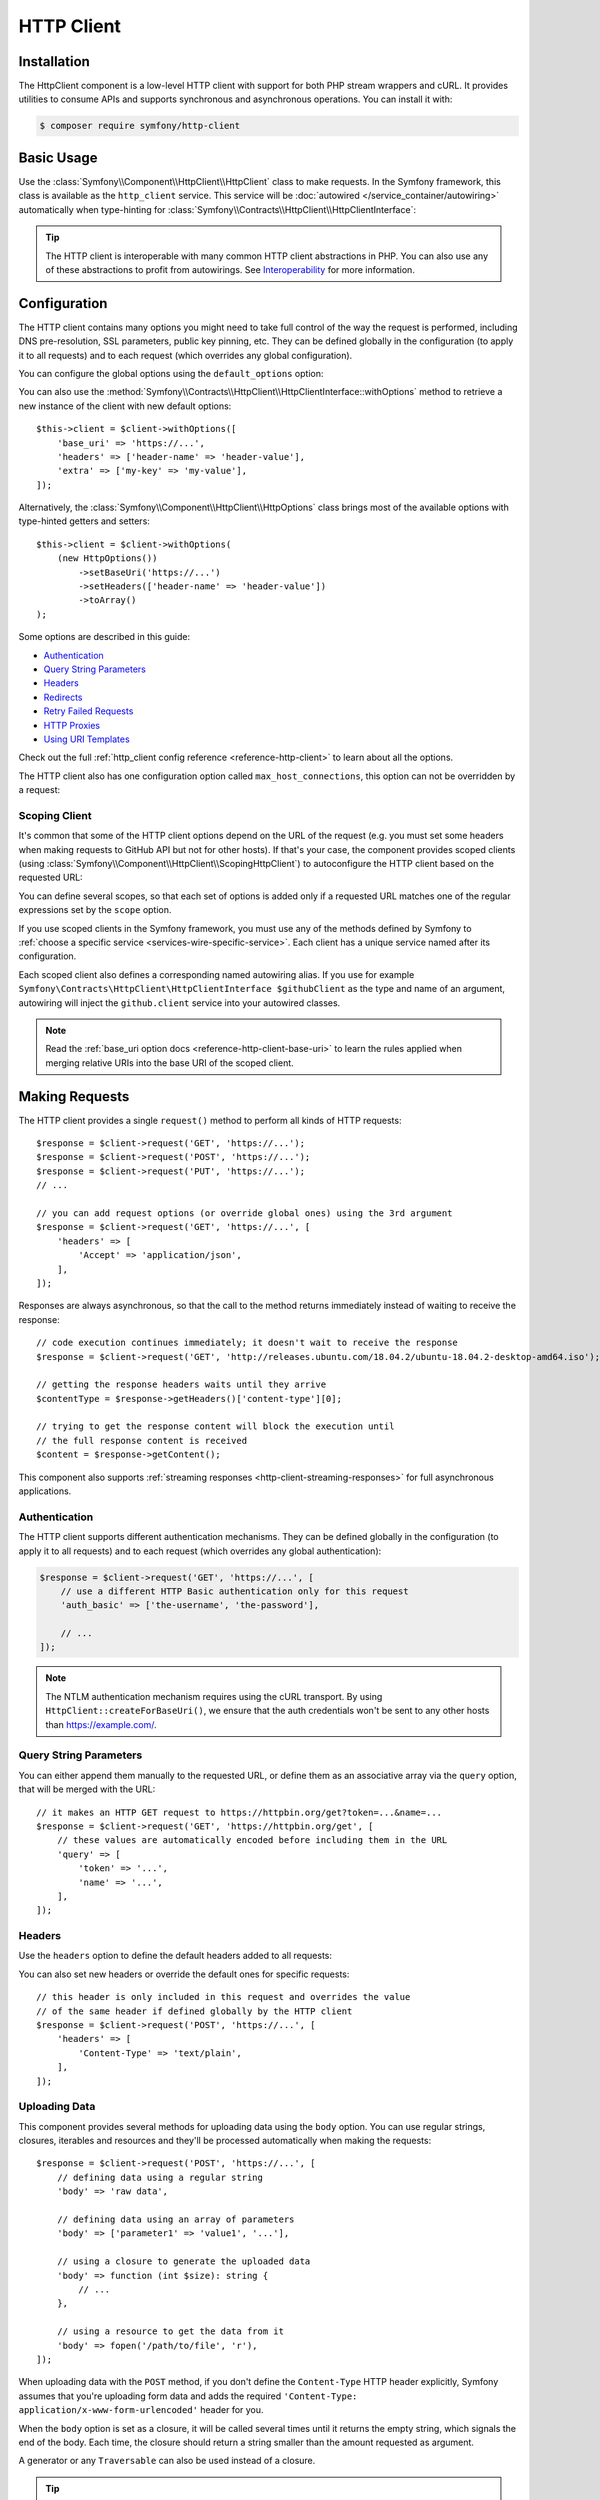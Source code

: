 HTTP Client
===========

Installation
------------

The HttpClient component is a low-level HTTP client with support for both
PHP stream wrappers and cURL. It provides utilities to consume APIs and
supports synchronous and asynchronous operations. You can install it with:

.. code-block:: terminal

    $ composer require symfony/http-client

Basic Usage
-----------

Use the :class:`Symfony\\Component\\HttpClient\\HttpClient` class to make
requests. In the Symfony framework, this class is available as the
``http_client`` service. This service will be :doc:`autowired </service_container/autowiring>`
automatically when type-hinting for :class:`Symfony\\Contracts\\HttpClient\\HttpClientInterface`:

.. configuration-block::

    .. code-block:: php-symfony

        use Symfony\Contracts\HttpClient\HttpClientInterface;

        class SymfonyDocs
        {
            public function __construct(
                private HttpClientInterface $client,
            ) {
            }

            public function fetchGitHubInformation(): array
            {
                $response = $this->client->request(
                    'GET',
                    'https://api.github.com/repos/symfony/symfony-docs'
                );

                $statusCode = $response->getStatusCode();
                // $statusCode = 200
                $contentType = $response->getHeaders()['content-type'][0];
                // $contentType = 'application/json'
                $content = $response->getContent();
                // $content = '{"id":521583, "name":"symfony-docs", ...}'
                $content = $response->toArray();
                // $content = ['id' => 521583, 'name' => 'symfony-docs', ...]

                return $content;
            }
        }

    .. code-block:: php-standalone

        use Symfony\Component\HttpClient\HttpClient;

        $client = HttpClient::create();
        $response = $client->request(
            'GET',
            'https://api.github.com/repos/symfony/symfony-docs'
        );

        $statusCode = $response->getStatusCode();
        // $statusCode = 200
        $contentType = $response->getHeaders()['content-type'][0];
        // $contentType = 'application/json'
        $content = $response->getContent();
        // $content = '{"id":521583, "name":"symfony-docs", ...}'
        $content = $response->toArray();
        // $content = ['id' => 521583, 'name' => 'symfony-docs', ...]

.. tip::

    The HTTP client is interoperable with many common HTTP client abstractions in
    PHP. You can also use any of these abstractions to profit from autowirings.
    See `Interoperability`_ for more information.

Configuration
-------------

The HTTP client contains many options you might need to take full control of
the way the request is performed, including DNS pre-resolution, SSL parameters,
public key pinning, etc. They can be defined globally in the configuration (to
apply it to all requests) and to each request (which overrides any global
configuration).

You can configure the global options using the ``default_options`` option:

.. configuration-block::

    .. code-block:: yaml

        # config/packages/framework.yaml
        framework:
            http_client:
                default_options:
                    max_redirects: 7

    .. code-block:: xml

        <!-- config/packages/framework.xml -->
        <?xml version="1.0" encoding="UTF-8" ?>
        <container xmlns="http://symfony.com/schema/dic/services"
            xmlns:xsi="http://www.w3.org/2001/XMLSchema-instance"
            xmlns:framework="http://symfony.com/schema/dic/symfony"
            xsi:schemaLocation="http://symfony.com/schema/dic/services
                https://symfony.com/schema/dic/services/services-1.0.xsd
                http://symfony.com/schema/dic/symfony https://symfony.com/schema/dic/symfony/symfony-1.0.xsd">

            <framework:config>
                <framework:http-client>
                    <framework:default-options max-redirects="7"/>
                </framework:http-client>
            </framework:config>
        </container>

    .. code-block:: php

        // config/packages/framework.php
        use Symfony\Config\FrameworkConfig;

        return static function (FrameworkConfig $framework): void {
            $framework->httpClient()
                ->defaultOptions()
                    ->maxRedirects(7)
            ;
        };

    .. code-block:: php-standalone

        $client = HttpClient::create([
             'max_redirects' => 7,
        ]);

You can also use the :method:`Symfony\\Contracts\\HttpClient\\HttpClientInterface::withOptions`
method to retrieve a new instance of the client with new default options::

    $this->client = $client->withOptions([
        'base_uri' => 'https://...',
        'headers' => ['header-name' => 'header-value'],
        'extra' => ['my-key' => 'my-value'],
    ]);

Alternatively, the :class:`Symfony\\Component\\HttpClient\\HttpOptions` class
brings most of the available options with type-hinted getters and setters::

    $this->client = $client->withOptions(
        (new HttpOptions())
            ->setBaseUri('https://...')
            ->setHeaders(['header-name' => 'header-value'])
            ->toArray()
    );

Some options are described in this guide:

* `Authentication`_
* `Query String Parameters`_
* `Headers`_
* `Redirects`_
* `Retry Failed Requests`_
* `HTTP Proxies`_
* `Using URI Templates`_

Check out the full :ref:`http_client config reference <reference-http-client>`
to learn about all the options.

The HTTP client also has one configuration option called
``max_host_connections``, this option can not be overridden by a request:

.. configuration-block::

    .. code-block:: yaml

        # config/packages/framework.yaml
        framework:
            http_client:
                max_host_connections: 10
                # ...

    .. code-block:: xml

        <!-- config/packages/framework.xml -->
        <?xml version="1.0" encoding="UTF-8" ?>
        <container xmlns="http://symfony.com/schema/dic/services"
            xmlns:xsi="http://www.w3.org/2001/XMLSchema-instance"
            xmlns:framework="http://symfony.com/schema/dic/symfony"
            xsi:schemaLocation="http://symfony.com/schema/dic/services
                https://symfony.com/schema/dic/services/services-1.0.xsd
                http://symfony.com/schema/dic/symfony https://symfony.com/schema/dic/symfony/symfony-1.0.xsd">

            <framework:config>
                <framework:http-client max-host-connections="10">
                    <!-- ... -->
                </framework:http-client>
            </framework:config>
        </container>

    .. code-block:: php

        // config/packages/framework.php
        use Symfony\Config\FrameworkConfig;

        return static function (FrameworkConfig $framework): void {
            $framework->httpClient()
                ->maxHostConnections(10)
                // ...
            ;
        };

    .. code-block:: php-standalone

        $client = HttpClient::create([], 10);

Scoping Client
~~~~~~~~~~~~~~

It's common that some of the HTTP client options depend on the URL of the
request (e.g. you must set some headers when making requests to GitHub API but
not for other hosts). If that's your case, the component provides scoped
clients (using :class:`Symfony\\Component\\HttpClient\\ScopingHttpClient`) to
autoconfigure the HTTP client based on the requested URL:

.. configuration-block::

    .. code-block:: yaml

        # config/packages/framework.yaml
        framework:
            http_client:
                scoped_clients:
                    # only requests matching scope will use these options
                    github.client:
                        scope: 'https://api\.github\.com'
                        headers:
                            Accept: 'application/vnd.github.v3+json'
                            Authorization: 'token %env(GITHUB_API_TOKEN)%'
                        # ...

                    # using base_uri, relative URLs (e.g. request("GET", "/repos/symfony/symfony-docs"))
                    # will default to these options
                    github.client:
                        base_uri: 'https://api.github.com'
                        headers:
                            Accept: 'application/vnd.github.v3+json'
                            Authorization: 'token %env(GITHUB_API_TOKEN)%'
                        # ...

    .. code-block:: xml

        <!-- config/packages/framework.xml -->
        <?xml version="1.0" encoding="UTF-8" ?>
        <container xmlns="http://symfony.com/schema/dic/services"
            xmlns:xsi="http://www.w3.org/2001/XMLSchema-instance"
            xmlns:framework="http://symfony.com/schema/dic/symfony"
            xsi:schemaLocation="http://symfony.com/schema/dic/services
                https://symfony.com/schema/dic/services/services-1.0.xsd
                http://symfony.com/schema/dic/symfony https://symfony.com/schema/dic/symfony/symfony-1.0.xsd">

            <framework:config>
                <framework:http-client>
                    <!-- only requests matching scope will use these options -->
                    <framework:scoped-client name="github.client"
                        scope="https://api\.github\.com"
                    >
                        <framework:header name="Accept">application/vnd.github.v3+json</framework:header>
                        <framework:header name="Authorization">token %env(GITHUB_API_TOKEN)%</framework:header>
                    </framework:scoped-client>

                    <!-- using base-uri, relative URLs (e.g. request("GET", "/repos/symfony/symfony-docs"))
                         will default to these options -->
                    <framework:scoped-client name="github.client"
                        base-uri="https://api.github.com"
                    >
                        <framework:header name="Accept">application/vnd.github.v3+json</framework:header>
                        <framework:header name="Authorization">token %env(GITHUB_API_TOKEN)%</framework:header>
                    </framework:scoped-client>
                </framework:http-client>
            </framework:config>
        </container>

    .. code-block:: php

        // config/packages/framework.php
        use Symfony\Config\FrameworkConfig;

        return static function (FrameworkConfig $framework): void {
            // only requests matching scope will use these options
            $framework->httpClient()->scopedClient('github.client')
                ->scope('https://api\.github\.com')
                ->header('Accept', 'application/vnd.github.v3+json')
                ->header('Authorization', 'token %env(GITHUB_API_TOKEN)%')
                // ...
            ;

            // using base_url, relative URLs (e.g. request("GET", "/repos/symfony/symfony-docs"))
            // will default to these options
            $framework->httpClient()->scopedClient('github.client')
                ->baseUri('https://api.github.com')
                ->header('Accept', 'application/vnd.github.v3+json')
                ->header('Authorization', 'token %env(GITHUB_API_TOKEN)%')
                // ...
            ;
        };

    .. code-block:: php-standalone

        use Symfony\Component\HttpClient\HttpClient;
        use Symfony\Component\HttpClient\ScopingHttpClient;

        $client = HttpClient::create();
        $client = new ScopingHttpClient($client, [
            // the options defined as values apply only to the URLs matching
            // the regular expressions defined as keys
            'https://api\.github\.com/' => [
                'headers' => [
                    'Accept' => 'application/vnd.github.v3+json',
                    'Authorization' => 'token '.$githubToken,
                ],
            ],
            // ...
        ]);

        // relative URLs will use the 2nd argument as base URI and use the options of the 3rd argument
        $client = ScopingHttpClient::forBaseUri($client, 'https://api.github.com/', [
            'headers' => [
                'Accept' => 'application/vnd.github.v3+json',
                'Authorization' => 'token '.$githubToken,
            ],
        ]);

You can define several scopes, so that each set of options is added only if a
requested URL matches one of the regular expressions set by the ``scope`` option.

If you use scoped clients in the Symfony framework, you must use any of the
methods defined by Symfony to :ref:`choose a specific service <services-wire-specific-service>`.
Each client has a unique service named after its configuration.

Each scoped client also defines a corresponding named autowiring alias.
If you use for example
``Symfony\Contracts\HttpClient\HttpClientInterface $githubClient``
as the type and name of an argument, autowiring will inject the ``github.client``
service into your autowired classes.

.. note::

    Read the :ref:`base_uri option docs <reference-http-client-base-uri>` to
    learn the rules applied when merging relative URIs into the base URI of the
    scoped client.

Making Requests
---------------

The HTTP client provides a single ``request()`` method to perform all kinds of
HTTP requests::

    $response = $client->request('GET', 'https://...');
    $response = $client->request('POST', 'https://...');
    $response = $client->request('PUT', 'https://...');
    // ...

    // you can add request options (or override global ones) using the 3rd argument
    $response = $client->request('GET', 'https://...', [
        'headers' => [
            'Accept' => 'application/json',
        ],
    ]);

Responses are always asynchronous, so that the call to the method returns
immediately instead of waiting to receive the response::

    // code execution continues immediately; it doesn't wait to receive the response
    $response = $client->request('GET', 'http://releases.ubuntu.com/18.04.2/ubuntu-18.04.2-desktop-amd64.iso');

    // getting the response headers waits until they arrive
    $contentType = $response->getHeaders()['content-type'][0];

    // trying to get the response content will block the execution until
    // the full response content is received
    $content = $response->getContent();

This component also supports :ref:`streaming responses <http-client-streaming-responses>`
for full asynchronous applications.

Authentication
~~~~~~~~~~~~~~

The HTTP client supports different authentication mechanisms. They can be
defined globally in the configuration (to apply it to all requests) and to
each request (which overrides any global authentication):

.. configuration-block::

    .. code-block:: yaml

        # config/packages/framework.yaml
        framework:
            http_client:
                scoped_clients:
                    example_api:
                        base_uri: 'https://example.com/'

                        # HTTP Basic authentication
                        auth_basic: 'the-username:the-password'

                        # HTTP Bearer authentication (also called token authentication)
                        auth_bearer: the-bearer-token

                        # Microsoft NTLM authentication
                        auth_ntlm: 'the-username:the-password'

    .. code-block:: xml

        <!-- config/packages/framework.xml -->
        <?xml version="1.0" encoding="UTF-8" ?>
        <container xmlns="http://symfony.com/schema/dic/services"
            xmlns:xsi="http://www.w3.org/2001/XMLSchema-instance"
            xmlns:framework="http://symfony.com/schema/dic/symfony"
            xsi:schemaLocation="http://symfony.com/schema/dic/services
                https://symfony.com/schema/dic/services/services-1.0.xsd
                http://symfony.com/schema/dic/symfony https://symfony.com/schema/dic/symfony/symfony-1.0.xsd">

            <framework:config>
                <framework:http-client>
                    <!-- Available authentication options:
                         auth-basic: HTTP Basic authentication
                         auth-bearer: HTTP Bearer authentication (also called token authentication)
                         auth-ntlm: Microsoft NTLM authentication -->
                    <framework:scoped-client name="example_api"
                        base-uri="https://example.com/"
                        auth-basic="the-username:the-password"
                        auth-bearer="the-bearer-token"
                        auth-ntlm="the-username:the-password"
                    />
                </framework:http-client>
            </framework:config>
        </container>

    .. code-block:: php

        // config/packages/framework.php
        use Symfony\Config\FrameworkConfig;

        return static function (FrameworkConfig $framework): void {
            $framework->httpClient()->scopedClient('example_api')
                ->baseUri('https://example.com/')
                // HTTP Basic authentication
                ->authBasic('the-username:the-password')

                // HTTP Bearer authentication (also called token authentication)
                ->authBearer('the-bearer-token')

                // Microsoft NTLM authentication
                ->authNtlm('the-username:the-password')
            ;
        };

    .. code-block:: php-standalone

        $client = HttpClient::createForBaseUri('https://example.com/', [
            // HTTP Basic authentication (there are multiple ways of configuring it)
            'auth_basic' => ['the-username'],
            'auth_basic' => ['the-username', 'the-password'],
            'auth_basic' => 'the-username:the-password',

            // HTTP Bearer authentication (also called token authentication)
            'auth_bearer' => 'the-bearer-token',

            // Microsoft NTLM authentication (there are multiple ways of configuring it)
            'auth_ntlm' => ['the-username'],
            'auth_ntlm' => ['the-username', 'the-password'],
            'auth_ntlm' => 'the-username:the-password',
        ]);

.. code-block:: php

    $response = $client->request('GET', 'https://...', [
        // use a different HTTP Basic authentication only for this request
        'auth_basic' => ['the-username', 'the-password'],

        // ...
    ]);

.. note::

    The NTLM authentication mechanism requires using the cURL transport.
    By using ``HttpClient::createForBaseUri()``, we ensure that the auth credentials
    won't be sent to any other hosts than https://example.com/.

Query String Parameters
~~~~~~~~~~~~~~~~~~~~~~~

You can either append them manually to the requested URL, or define them as an
associative array via the ``query`` option, that will be merged with the URL::

    // it makes an HTTP GET request to https://httpbin.org/get?token=...&name=...
    $response = $client->request('GET', 'https://httpbin.org/get', [
        // these values are automatically encoded before including them in the URL
        'query' => [
            'token' => '...',
            'name' => '...',
        ],
    ]);

Headers
~~~~~~~

Use the ``headers`` option to define the default headers added to all requests:

.. configuration-block::

    .. code-block:: yaml

        # config/packages/framework.yaml
        framework:
            http_client:
                default_options:
                    headers:
                        'User-Agent': 'My Fancy App'

    .. code-block:: xml

        <!-- config/packages/framework.xml -->
        <?xml version="1.0" encoding="UTF-8" ?>
        <container xmlns="http://symfony.com/schema/dic/services"
            xmlns:xsi="http://www.w3.org/2001/XMLSchema-instance"
            xmlns:framework="http://symfony.com/schema/dic/symfony"
            xsi:schemaLocation="http://symfony.com/schema/dic/services
                https://symfony.com/schema/dic/services/services-1.0.xsd
                http://symfony.com/schema/dic/symfony https://symfony.com/schema/dic/symfony/symfony-1.0.xsd">

            <framework:config>
                <framework:http-client>
                    <framework:default-options>
                        <framework:header name="User-Agent">My Fancy App</framework:header>
                    </framework:default-options>
                </framework:http-client>
            </framework:config>
        </container>

    .. code-block:: php

        // config/packages/framework.php
        use Symfony\Config\FrameworkConfig;

        return static function (FrameworkConfig $framework): void {
            $framework->httpClient()
                ->defaultOptions()
                    ->header('User-Agent', 'My Fancy App')
            ;
        };

    .. code-block:: php-standalone

        // this header is added to all requests made by this client
        $client = HttpClient::create([
            'headers' => [
                'User-Agent' => 'My Fancy App',
            ],
        ]);

You can also set new headers or override the default ones for specific requests::

    // this header is only included in this request and overrides the value
    // of the same header if defined globally by the HTTP client
    $response = $client->request('POST', 'https://...', [
        'headers' => [
            'Content-Type' => 'text/plain',
        ],
    ]);

Uploading Data
~~~~~~~~~~~~~~

This component provides several methods for uploading data using the ``body``
option. You can use regular strings, closures, iterables and resources and they'll be
processed automatically when making the requests::

    $response = $client->request('POST', 'https://...', [
        // defining data using a regular string
        'body' => 'raw data',

        // defining data using an array of parameters
        'body' => ['parameter1' => 'value1', '...'],

        // using a closure to generate the uploaded data
        'body' => function (int $size): string {
            // ...
        },

        // using a resource to get the data from it
        'body' => fopen('/path/to/file', 'r'),
    ]);

When uploading data with the ``POST`` method, if you don't define the
``Content-Type`` HTTP header explicitly, Symfony assumes that you're uploading
form data and adds the required
``'Content-Type: application/x-www-form-urlencoded'`` header for you.

When the ``body`` option is set as a closure, it will be called several times until
it returns the empty string, which signals the end of the body. Each time, the
closure should return a string smaller than the amount requested as argument.

A generator or any ``Traversable`` can also be used instead of a closure.

.. tip::

    When uploading JSON payloads, use the ``json`` option instead of ``body``. The
    given content will be JSON-encoded automatically and the request will add the
    ``Content-Type: application/json`` automatically too::

        $response = $client->request('POST', 'https://...', [
            'json' => ['param1' => 'value1', '...'],
        ]);

        $decodedPayload = $response->toArray();

To submit a form with file uploads, pass the file handle to the ``body`` option::

    $fileHandle = fopen('/path/to/the/file', 'r');
    $client->request('POST', 'https://...', ['body' => ['the_file' => $fileHandle]]);

By default, this code will populate the filename and content-type with the data
of the opened file, but you can configure both with the PHP streaming configuration::

    stream_context_set_option($fileHandle, 'http', 'filename', 'the-name.txt');
    stream_context_set_option($fileHandle, 'http', 'content_type', 'my/content-type');

.. tip::

    When using multidimensional arrays the :class:`Symfony\\Component\\Mime\\Part\\Multipart\\FormDataPart`
    class automatically appends ``[key]`` to the name of the field::

        $formData = new FormDataPart([
            'array_field' => [
                'some value',
                'other value',
            ],
        ]);

        $formData->getParts(); // Returns two instances of TextPart
                               // with the names "array_field[0]" and "array_field[1]"

    This behavior can be bypassed by using the following array structure::

        $formData = new FormDataPart([
            ['array_field' => 'some value'],
            ['array_field' => 'other value'],
        ]);

        $formData->getParts(); // Returns two instances of TextPart both
                               // with the name "array_field"

By default, HttpClient streams the body contents when uploading them. This might
not work with all servers, resulting in HTTP status code 411 ("Length Required")
because there is no ``Content-Length`` header. The solution is to turn the body
into a string with the following method (which will increase memory consumption
when the streams are large)::

    $client->request('POST', 'https://...', [
        // ...
        'body' => $formData->bodyToString(),
    ]);

If you need to add a custom HTTP header to the upload, you can do::

    $headers = $formData->getPreparedHeaders()->toArray();
    $headers[] = 'X-Foo: bar';

Cookies
~~~~~~~

The HTTP client provided by this component is stateless but handling cookies
requires a stateful storage (because responses can update cookies and they must
be used for subsequent requests). That's why this component doesn't handle
cookies automatically.

You can either :ref:`send cookies with the BrowserKit component <component-browserkit-sending-cookies>`,
which integrates seamlessly with the HttpClient component, or manually setting
the ``Cookie`` HTTP header as follows::

    use Symfony\Component\HttpClient\HttpClient;
    use Symfony\Component\HttpFoundation\Cookie;

    $client = HttpClient::create([
        'headers' => [
            'Cookie' => new Cookie('flavor', 'chocolate', strtotime('+1 day')),

            // you can also pass the cookie contents as a string
            'Cookie' => 'flavor=chocolate; expires=Sat, 11 Feb 2023 12:18:13 GMT; Max-Age=86400; path=/'
        ],
    ]);

Redirects
~~~~~~~~~

By default, the HTTP client follows redirects, up to a maximum of 20, when
making a request. Use the ``max_redirects`` setting to configure this behavior
(if the number of redirects is higher than the configured value, you'll get a
:class:`Symfony\\Component\\HttpClient\\Exception\\RedirectionException`)::

    $response = $client->request('GET', 'https://...', [
        // 0 means to not follow any redirect
        'max_redirects' => 0,
    ]);

Retry Failed Requests
~~~~~~~~~~~~~~~~~~~~~

Sometimes, requests fail because of network issues or temporary server errors.
Symfony's HttpClient allows to retry failed requests automatically using the
:ref:`retry_failed option <reference-http-client-retry-failed>`.

By default, failed requests are retried up to 3 times, with an exponential delay
between retries (first retry = 1 second; third retry: 4 seconds) and only for
the following HTTP status codes: ``423``, ``425``, ``429``, ``502`` and ``503``
when using any HTTP method and ``500``, ``504``, ``507`` and ``510`` when using
an HTTP `idempotent method`_. Use the ``max_retries`` setting to configure the
amount of times a request is retried.

Check out the full list of configurable :ref:`retry_failed options <reference-http-client-retry-failed>`
to learn how to tweak each of them to fit your application needs.

When using the HttpClient outside of a Symfony application, use the
:class:`Symfony\\Component\\HttpClient\\RetryableHttpClient` class to wrap your
original HTTP client::

    use Symfony\Component\HttpClient\RetryableHttpClient;

    $client = new RetryableHttpClient(HttpClient::create());

The :class:`Symfony\\Component\\HttpClient\\RetryableHttpClient` uses a
:class:`Symfony\\Component\\HttpClient\\Retry\\RetryStrategyInterface` to
decide if the request should be retried, and to define the waiting time between
each retry.

Retry Over Several Base URIs
............................

The ``RetryableHttpClient`` can be configured to use multiple base URIs. This
feature provides increased flexibility and reliability for making HTTP
requests. Pass an array of base URIs as option ``base_uri`` when making a
request::

    $response = $client->request('GET', 'some-page', [
        'base_uri' => [
            // first request will use this base URI
            'https://example.com/a/',
            // if first request fails, the following base URI will be used
            'https://example.com/b/',
        ],
    ]);

When the number of retries is higher than the number of base URIs, the
last base URI will be used for the remaining retries.

If you want to shuffle the order of base URIs for each retry attempt, nest the
base URIs you want to shuffle in an additional array::

    $response = $client->request('GET', 'some-page', [
        'base_uri' => [
            [
                // a single random URI from this array will be used for the first request
                'https://example.com/a/',
                'https://example.com/b/',
            ],
            // non-nested base URIs are used in order
            'https://example.com/c/',
        ],
    ]);

This feature allows for a more randomized approach to handling retries,
reducing the likelihood of repeatedly hitting the same failed base URI.

By using a nested array for the base URI, you can use this feature
to distribute the load among many nodes in a cluster of servers.

You can also configure the array of base URIs using the ``withOptions()``
method::

    $client = $client->withOptions(['base_uri' => [
        'https://example.com/a/',
        'https://example.com/b/',
    ]]);

HTTP Proxies
~~~~~~~~~~~~

By default, this component honors the standard environment variables that your
Operating System defines to direct the HTTP traffic through your local proxy.
This means there is usually nothing to configure to have the client work with
proxies, provided these env vars are properly configured.

You can still set or override these settings using the ``proxy`` and ``no_proxy``
options:

* ``proxy`` should be set to the ``http://...`` URL of the proxy to get through

* ``no_proxy`` disables the proxy for a comma-separated list of hosts that do not
  require it to get reached.

Progress Callback
~~~~~~~~~~~~~~~~~

By providing a callable to the ``on_progress`` option, one can track
uploads/downloads as they complete. This callback is guaranteed to be called on
DNS resolution, on arrival of headers and on completion; additionally it is
called when new data is uploaded or downloaded and at least once per second::

    $response = $client->request('GET', 'https://...', [
        'on_progress' => function (int $dlNow, int $dlSize, array $info): void {
            // $dlNow is the number of bytes downloaded so far
            // $dlSize is the total size to be downloaded or -1 if it is unknown
            // $info is what $response->getInfo() would return at this very time
        },
    ]);

Any exceptions thrown from the callback will be wrapped in an instance of
:class:`Symfony\\Contracts\\HttpClient\\Exception\\TransportExceptionInterface`
and will abort the request.

HTTPS Certificates
~~~~~~~~~~~~~~~~~~

HttpClient uses the system's certificate store to validate SSL certificates
(while browsers use their own stores). When using self-signed certificates
during development, it's recommended to create your own certificate authority
(CA) and add it to your system's store.

Alternatively, you can also disable ``verify_host`` and ``verify_peer`` (see
:ref:`http_client config reference <reference-http-client>`), but this is not
recommended in production.

SSRF (Server-side request forgery) Handling
~~~~~~~~~~~~~~~~~~~~~~~~~~~~~~~~~~~~~~~~~~~

`SSRF`_ allows an attacker to induce the backend application to make HTTP
requests to an arbitrary domain. These attacks can also target the internal
hosts and IPs of the attacked server.

If you use an :class:`Symfony\\Component\\HttpClient\\HttpClient` together
with user-provided URIs, it is probably a good idea to decorate it with a
:class:`Symfony\\Component\\HttpClient\\NoPrivateNetworkHttpClient`. This will
ensure local networks are made inaccessible to the HTTP client::

    use Symfony\Component\HttpClient\HttpClient;
    use Symfony\Component\HttpClient\NoPrivateNetworkHttpClient;

    $client = new NoPrivateNetworkHttpClient(HttpClient::create());
    // nothing changes when requesting public networks
    $client->request('GET', 'https://example.com/');

    // however, all requests to private networks are now blocked by default
    $client->request('GET', 'http://localhost/');

    // the second optional argument defines the networks to block
    // in this example, requests from 104.26.14.0 to 104.26.15.255 will result in an exception
    // but all the other requests, including other internal networks, will be allowed
    $client = new NoPrivateNetworkHttpClient(HttpClient::create(), ['104.26.14.0/23']);

Profiling
~~~~~~~~~

When you are using the :class:`Symfony\\Component\\HttpClient\\TraceableHttpClient`,
responses content will be kept in memory and may exhaust it.

You can disable this behavior by setting the ``extra.trace_content`` option to ``false``
in your requests::

    $response = $client->request('GET', 'https://...', [
        'extra' => ['trace_content' => false],
    ]);

This setting won’t affect other clients.

Using URI Templates
~~~~~~~~~~~~~~~~~~~

The :class:`Symfony\\Component\\HttpClient\\UriTemplateHttpClient` provides
a client that eases the use of URI templates, as described in the `RFC 6570`_::

    $client = new UriTemplateHttpClient();

    // this will make a request to the URL http://example.org/users?page=1
    $client->request('GET', 'http://example.org/{resource}{?page}', [
        'vars' => [
            'resource' => 'users',
            'page' => 1,
        ],
    ]);

Before using URI templates in your applications, you must install a third-party
package that expands those URI templates to turn them into URLs:

.. code-block:: terminal

    $ composer require league/uri

    # Symfony also supports the following URI template packages:
    # composer require guzzlehttp/uri-template
    # composer require rize/uri-template

When using this client in the framework context, all existing HTTP clients
are decorated by the :class:`Symfony\\Component\\HttpClient\\UriTemplateHttpClient`.
This means that URI template feature is enabled by default for all HTTP clients
you may use in your application.

You can configure variables that will be replaced globally in all URI templates
of your application:

.. configuration-block::

    .. code-block:: yaml

        # config/packages/framework.yaml
        framework:
            http_client:
                default_options:
                    vars:
                        - secret: 'secret-token'

    .. code-block:: xml

        <!-- config/packages/framework.xml -->
        <?xml version="1.0" encoding="UTF-8" ?>
        <container xmlns="http://symfony.com/schema/dic/services"
            xmlns:xsi="http://www.w3.org/2001/XMLSchema-instance"
            xmlns:framework="http://symfony.com/schema/dic/symfony"
            xsi:schemaLocation="http://symfony.com/schema/dic/services
                https://symfony.com/schema/dic/services/services-1.0.xsd
                http://symfony.com/schema/dic/symfony https://symfony.com/schema/dic/symfony/symfony-1.0.xsd">

            <framework:config>
                <framework:http-client>
                    <framework:default-options>
                        <framework:vars name="secret">secret-token</framework:vars>
                    </framework:default-options>
                </framework:http-client>
            </framework:config>
        </container>

    .. code-block:: php

        // config/packages/framework.php
        use Symfony\Config\FrameworkConfig;

        return static function (FrameworkConfig $framework) {
            $framework->httpClient()
                ->defaultOptions()
                    ->vars(['secret' => 'secret-token'])
            ;
        };

If you want to define your own logic to handle variables of URI templates, you
can do so by redefining the ``http_client.uri_template_expander`` alias. Your
service must be invokable.

Performance
-----------

The component is built for maximum HTTP performance. By design, it is compatible
with HTTP/2 and with doing concurrent asynchronous streamed and multiplexed
requests/responses. Even when doing regular synchronous calls, this design
allows keeping connections to remote hosts open between requests, improving
performance by saving repetitive DNS resolution, SSL negotiation, etc.
To leverage all these design benefits, the cURL extension is needed.

Enabling cURL Support
~~~~~~~~~~~~~~~~~~~~~

This component can make HTTP requests using native PHP streams and the
``amphp/http-client`` and cURL libraries. Although they are interchangeable and
provide the same features, including concurrent requests, HTTP/2 is only supported
when using cURL or ``amphp/http-client``.

.. note::

    To use the :class:`Symfony\\Component\\HttpClient\\AmpHttpClient`, the
    `amphp/http-client`_ package must be installed.

The :method:`Symfony\\Component\\HttpClient\\HttpClient::create` method
selects the cURL transport if the `cURL PHP extension`_ is enabled. It falls
back to ``AmpHttpClient`` if cURL couldn't be found or is too old. Finally, if
``AmpHttpClient`` is not available, it falls back to PHP streams.
If you prefer to select the transport explicitly, use the following classes
to create the client::

    use Symfony\Component\HttpClient\AmpHttpClient;
    use Symfony\Component\HttpClient\CurlHttpClient;
    use Symfony\Component\HttpClient\NativeHttpClient;

    // uses native PHP streams
    $client = new NativeHttpClient();

    // uses the cURL PHP extension
    $client = new CurlHttpClient();

    // uses the client from the `amphp/http-client` package
    $client = new AmpHttpClient();

When using this component in a full-stack Symfony application, this behavior is
not configurable and cURL will be used automatically if the cURL PHP extension
is installed and enabled, and will fall back as explained above.

Configuring CurlHttpClient Options
~~~~~~~~~~~~~~~~~~~~~~~~~~~~~~~~~~

PHP allows to configure lots of `cURL options`_ via the :phpfunction:`curl_setopt`
function. In order to make the component more portable when not using cURL, the
:class:`Symfony\\Component\\HttpClient\\CurlHttpClient` only uses some of those
options (and they are ignored in the rest of clients).

Add an ``extra.curl`` option in your configuration to pass those extra options::

    use Symfony\Component\HttpClient\CurlHttpClient;

    $client = new CurlHttpClient();

    $client->request('POST', 'https://...', [
        // ...
        'extra' => [
            'curl' => [
                CURLOPT_IPRESOLVE => CURL_IPRESOLVE_V6,
            ],
        ],
    ]);

.. note::

    Some cURL options are impossible to override (e.g. because of thread safety)
    and you'll get an exception when trying to override them.

HTTP Compression
~~~~~~~~~~~~~~~~

The HTTP header ``Accept-Encoding: gzip`` is added automatically if:

* using cURL client: cURL was compiled with ZLib support (see ``php --ri curl``)
* using the native HTTP client: `Zlib PHP extension`_ is installed

If the server does respond with a gzipped response, it's decoded transparently.
To disable HTTP compression, send an ``Accept-Encoding: identity`` HTTP header.

Chunked transfer encoding is enabled automatically if both your PHP runtime and
the remote server support it.

.. caution::

    If you set ``Accept-Encoding`` to e.g. ``gzip``, you will need to handle the
    decompression yourself.

HTTP/2 Support
~~~~~~~~~~~~~~

When requesting an ``https`` URL, HTTP/2 is enabled by default if one of the
following tools is installed:

* The `libcurl`_ package version 7.36 or higher, used with PHP >= 7.2.17 / 7.3.4;
* The `amphp/http-client`_ Packagist package version 4.2 or higher.

To force HTTP/2 for ``http`` URLs, you need to enable it explicitly via the
``http_version`` option:

.. configuration-block::

    .. code-block:: yaml

        # config/packages/framework.yaml
        framework:
            http_client:
                default_options:
                    http_version: '2.0'

    .. code-block:: xml

        <!-- config/packages/framework.xml -->
        <?xml version="1.0" encoding="UTF-8" ?>
        <container xmlns="http://symfony.com/schema/dic/services"
            xmlns:xsi="http://www.w3.org/2001/XMLSchema-instance"
            xmlns:framework="http://symfony.com/schema/dic/symfony"
            xsi:schemaLocation="http://symfony.com/schema/dic/services
                https://symfony.com/schema/dic/services/services-1.0.xsd
                http://symfony.com/schema/dic/symfony https://symfony.com/schema/dic/symfony/symfony-1.0.xsd">

            <framework:config>
                <framework:http-client>
                    <framework:default-options http-version="2.0"/>
                </framework:http-client>
            </framework:config>
        </container>

    .. code-block:: php

        // config/packages/framework.php
        use Symfony\Config\FrameworkConfig;

        return static function (FrameworkConfig $framework): void {
            $framework->httpClient()
                ->defaultOptions()
                    ->httpVersion('2.0')
            ;
        };

    .. code-block:: php-standalone

        $client = HttpClient::create(['http_version' => '2.0']);

Support for HTTP/2 PUSH works out of the box when using a compatible client:
pushed responses are put into a temporary cache and are used when a
subsequent request is triggered for the corresponding URLs.

Processing Responses
--------------------

The response returned by all HTTP clients is an object of type
:class:`Symfony\\Contracts\\HttpClient\\ResponseInterface` which provides the
following methods::

    $response = $client->request('GET', 'https://...');

    // gets the HTTP status code of the response
    $statusCode = $response->getStatusCode();

    // gets the HTTP headers as string[][] with the header names lower-cased
    $headers = $response->getHeaders();

    // gets the response body as a string
    $content = $response->getContent();

    // casts the response JSON content to a PHP array
    $content = $response->toArray();

    // casts the response content to a PHP stream resource
    $content = $response->toStream();

    // cancels the request/response
    $response->cancel();

    // returns info coming from the transport layer, such as "response_headers",
    // "redirect_count", "start_time", "redirect_url", etc.
    $httpInfo = $response->getInfo();

    // you can get individual info too
    $startTime = $response->getInfo('start_time');
    // e.g. this returns the final response URL (resolving redirections if needed)
    $url = $response->getInfo('url');

    // returns detailed logs about the requests and responses of the HTTP transaction
    $httpLogs = $response->getInfo('debug');

    // the special "pause_handler" info item is a callable that allows to delay the request
    // for a given number of seconds; this allows you to delay retries, throttle streams, etc.
    $response->getInfo('pause_handler')(2);

.. note::

    ``$response->toStream()`` is part of :class:`Symfony\\Component\\HttpClient\\Response\\StreamableInterface`.

.. note::

    ``$response->getInfo()`` is non-blocking: it returns *live* information
    about the response. Some of them might not be known yet (e.g. ``http_code``)
    when you'll call it.

.. _http-client-streaming-responses:

Streaming Responses
~~~~~~~~~~~~~~~~~~~

Call the :method:`Symfony\\Contracts\\HttpClient\\HttpClientInterface::stream`
method to get *chunks* of the response sequentially instead of waiting for the
entire response::

    $url = 'https://releases.ubuntu.com/18.04.1/ubuntu-18.04.1-desktop-amd64.iso';
    $response = $client->request('GET', $url);

    // Responses are lazy: this code is executed as soon as headers are received
    if (200 !== $response->getStatusCode()) {
        throw new \Exception('...');
    }

    // get the response content in chunks and save them in a file
    // response chunks implement Symfony\Contracts\HttpClient\ChunkInterface
    $fileHandler = fopen('/ubuntu.iso', 'w');
    foreach ($client->stream($response) as $chunk) {
        fwrite($fileHandler, $chunk->getContent());
    }

.. note::

    By default, ``text/*``, JSON and XML response bodies are buffered in a local
    ``php://temp`` stream. You can control this behavior by using the ``buffer``
    option: set it to ``true``/``false`` to enable/disable buffering, or to a
    closure that should return the same based on the response headers it receives
    as an argument.

Canceling Responses
~~~~~~~~~~~~~~~~~~~

To abort a request (e.g. because it didn't complete in due time, or you want to
fetch only the first bytes of the response, etc.), you can either use the
:method:`Symfony\\Contracts\\HttpClient\\ResponseInterface::cancel`::

    $response->cancel();

Or throw an exception from a progress callback::

    $response = $client->request('GET', 'https://...', [
        'on_progress' => function (int $dlNow, int $dlSize, array $info): void {
            // ...

            throw new \MyException();
        },
    ]);

The exception will be wrapped in an instance of
:class:`Symfony\\Contracts\\HttpClient\\Exception\\TransportExceptionInterface`
and will abort the request.

In case the response was canceled using ``$response->cancel()``,
``$response->getInfo('canceled')`` will return ``true``.

Handling Exceptions
~~~~~~~~~~~~~~~~~~~

There are three types of exceptions, all of which implement the
:class:`Symfony\\Contracts\\HttpClient\\Exception\\ExceptionInterface`:

* Exceptions implementing the :class:`Symfony\\Contracts\\HttpClient\\Exception\\HttpExceptionInterface`
  are thrown when your code does not handle the status codes in the 300-599 range.

* Exceptions implementing the :class:`Symfony\\Contracts\\HttpClient\\Exception\\TransportExceptionInterface`
  are thrown when a lower level issue occurs.

* Exceptions implementing the :class:`Symfony\\Contracts\\HttpClient\\Exception\\DecodingExceptionInterface`
  are thrown when a content-type cannot be decoded to the expected representation.

When the HTTP status code of the response is in the 300-599 range (i.e. 3xx,
4xx or 5xx), the ``getHeaders()``, ``getContent()`` and ``toArray()`` methods
throw an appropriate exception, all of which implement the
:class:`Symfony\\Contracts\\HttpClient\\Exception\\HttpExceptionInterface`.

To opt-out from this exception and deal with 300-599 status codes on your own,
pass ``false`` as the optional argument to every call of those methods,
e.g. ``$response->getHeaders(false);``.

If you do not call any of these 3 methods at all, the exception will still be thrown
when the ``$response`` object is destructed.

Calling ``$response->getStatusCode()`` is enough to disable this behavior
(but then don't miss checking the status code yourself).

While responses are lazy, their destructor will always wait for headers to come
back. This means that the following request *will* complete; and if e.g. a 404
is returned, an exception will be thrown::

    // because the returned value is not assigned to a variable, the destructor
    // of the returned response will be called immediately and will throw if the
    // status code is in the 300-599 range
    $client->request('POST', 'https://...');

This in turn means that unassigned responses will fallback to synchronous requests.
If you want to make these requests concurrent, you can store their corresponding
responses in an array::

    $responses[] = $client->request('POST', 'https://.../path1');
    $responses[] = $client->request('POST', 'https://.../path2');
    // ...

    // This line will trigger the destructor of all responses stored in the array;
    // they will complete concurrently and an exception will be thrown in case a
    // status code in the 300-599 range is returned
    unset($responses);

This behavior provided at destruction-time is part of the fail-safe design of the
component. No errors will be unnoticed: if you don't write the code to handle
errors, exceptions will notify you when needed. On the other hand, if you write
the error-handling code (by calling ``$response->getStatusCode()``), you will
opt-out from these fallback mechanisms as the destructor won't have anything
remaining to do.

Concurrent Requests
-------------------

Thanks to responses being lazy, requests are always managed concurrently.
On a fast enough network, the following code makes 379 requests in less than
half a second when cURL is used::

    $responses = [];
    for ($i = 0; $i < 379; ++$i) {
        $uri = "https://http2.akamai.com/demo/tile-$i.png";
        $responses[] = $client->request('GET', $uri);
    }

    foreach ($responses as $response) {
        $content = $response->getContent();
        // ...
    }

As you can read in the first "for" loop, requests are issued but are not consumed
yet. That's the trick when concurrency is desired: requests should be sent
first and be read later on. This will allow the client to monitor all pending
requests while your code waits for a specific one, as done in each iteration of
the above "foreach" loop.

.. note::

    The maximum number of concurrent requests that you can perform depends on
    the resources of your machine (e.g. your operating system may limit the
    number of simultaneous reads of the file that stores the certificates
    file). Make your requests in batches to avoid these issues.

Multiplexing Responses
~~~~~~~~~~~~~~~~~~~~~~

If you look again at the snippet above, responses are read in requests' order.
But maybe the 2nd response came back before the 1st? Fully asynchronous operations
require being able to deal with the responses in whatever order they come back.

In order to do so, the
:method:`Symfony\\Contracts\\HttpClient\\HttpClientInterface::stream`
accepts a list of responses to monitor. As mentioned
:ref:`previously <http-client-streaming-responses>`, this method yields response
chunks as they arrive from the network. By replacing the "foreach" in the
snippet with this one, the code becomes fully async::

    foreach ($client->stream($responses) as $response => $chunk) {
        if ($chunk->isFirst()) {
            // headers of $response just arrived
            // $response->getHeaders() is now a non-blocking call
        } elseif ($chunk->isLast()) {
            // the full content of $response just completed
            // $response->getContent() is now a non-blocking call
        } else {
            // $chunk->getContent() will return a piece
            // of the response body that just arrived
        }
    }

.. tip::

    Use the ``user_data`` option combined with ``$response->getInfo('user_data')``
    to track the identity of the responses in your foreach loops.

Dealing with Network Timeouts
~~~~~~~~~~~~~~~~~~~~~~~~~~~~~

This component allows dealing with both request and response timeouts.

A timeout can happen when e.g. DNS resolution takes too much time, when the TCP
connection cannot be opened in the given time budget, or when the response
content pauses for too long. This can be configured with the ``timeout`` request
option::

    // A TransportExceptionInterface will be issued if nothing
    // happens for 2.5 seconds when accessing from the $response
    $response = $client->request('GET', 'https://...', ['timeout' => 2.5]);

The ``default_socket_timeout`` PHP ini setting is used if the option is not set.

The option can be overridden by using the 2nd argument of the ``stream()`` method.
This allows monitoring several responses at once and applying the timeout to all
of them in a group. If all responses become inactive for the given duration, the
method will yield a special chunk whose ``isTimeout()`` will return ``true``::

    foreach ($client->stream($responses, 1.5) as $response => $chunk) {
        if ($chunk->isTimeout()) {
            // $response stale for more than 1.5 seconds
        }
    }

A timeout is not necessarily an error: you can decide to stream again the
response and get remaining contents that might come back in a new timeout, etc.

.. tip::

    Passing ``0`` as timeout allows monitoring responses in a non-blocking way.

.. note::

    Timeouts control how long one is willing to wait *while the HTTP transaction
    is idle*. Big responses can last as long as needed to complete, provided they
    remain active during the transfer and never pause for longer than specified.

    Use the ``max_duration`` option to limit the time a full request/response can last.

.. _http-client_network-errors:

Dealing with Network Errors
~~~~~~~~~~~~~~~~~~~~~~~~~~~

Network errors (broken pipe, failed DNS resolution, etc.) are thrown as instances
of :class:`Symfony\\Contracts\\HttpClient\\Exception\\TransportExceptionInterface`.

First of all, you don't *have* to deal with them: letting errors bubble to your
generic exception-handling stack might be really fine in most use cases.

If you want to handle them, here is what you need to know:

To catch errors, you need to wrap calls to ``$client->request()`` but also calls
to any methods of the returned responses. This is because responses are lazy, so
that network errors can happen when calling e.g. ``getStatusCode()`` too::

    use Symfony\Contracts\HttpClient\Exception\TransportExceptionInterface;

    // ...
    try {
        // both lines can potentially throw
        $response = $client->request(/* ... */);
        $headers = $response->getHeaders();
        // ...
    } catch (TransportExceptionInterface $e) {
        // ...
    }

.. note::

    Because ``$response->getInfo()`` is non-blocking, it shouldn't throw by design.

When multiplexing responses, you can deal with errors for individual streams by
catching :class:`Symfony\\Contracts\\HttpClient\\Exception\\TransportExceptionInterface`
in the foreach loop::

    foreach ($client->stream($responses) as $response => $chunk) {
        try {
            if ($chunk->isTimeout()) {
                // ... decide what to do when a timeout occurs
                // if you want to stop a response that timed out, don't miss
                // calling $response->cancel() or the destructor of the response
                // will try to complete it one more time
            } elseif ($chunk->isFirst()) {
                // if you want to check the status code, you must do it when the
                // first chunk arrived, using $response->getStatusCode();
                // not doing so might trigger an HttpExceptionInterface
            } elseif ($chunk->isLast()) {
                // ... do something with $response
            }
        } catch (TransportExceptionInterface $e) {
            // ...
        }
    }

Caching Requests and Responses
------------------------------

This component provides a :class:`Symfony\\Component\\HttpClient\\CachingHttpClient`
decorator that allows caching responses and serving them from the local storage
for next requests. The implementation leverages the
:class:`Symfony\\Component\\HttpKernel\\HttpCache\\HttpCache` class under the hood
so that the :doc:`HttpKernel component </components/http_kernel>` needs to be
installed in your application::

    use Symfony\Component\HttpClient\CachingHttpClient;
    use Symfony\Component\HttpClient\HttpClient;
    use Symfony\Component\HttpKernel\HttpCache\Store;

    $store = new Store('/path/to/cache/storage/');
    $client = HttpClient::create();
    $client = new CachingHttpClient($client, $store);

    // this won't hit the network if the resource is already in the cache
    $response = $client->request('GET', 'https://example.com/cacheable-resource');

:class:`Symfony\\Component\\HttpClient\\CachingHttpClient` accepts a third argument
to set the options of the :class:`Symfony\\Component\\HttpKernel\\HttpCache\\HttpCache`.

Consuming Server-Sent Events
----------------------------

`Server-sent events`_ is an Internet standard used to push data to web pages.
Its JavaScript API is built around an `EventSource`_ object, which listens to
the events sent from some URL. The events are a stream of data (served with the
``text/event-stream`` MIME type) with the following format:

.. code-block:: text

    data: This is the first message.

    data: This is the second message, it
    data: has two lines.

    data: This is the third message.

Symfony's HTTP client provides an EventSource implementation to consume these
server-sent events. Use the :class:`Symfony\\Component\\HttpClient\\EventSourceHttpClient`
to wrap your HTTP client, open a connection to a server that responds with a
``text/event-stream`` content type and consume the stream as follows::

    use Symfony\Component\HttpClient\Chunk\ServerSentEvent;
    use Symfony\Component\HttpClient\EventSourceHttpClient;

    // the second optional argument is the reconnection time in seconds (default = 10)
    $client = new EventSourceHttpClient($client, 10);
    $source = $client->connect('https://localhost:8080/events');
    while ($source) {
        foreach ($client->stream($source, 2) as $r => $chunk) {
            if ($chunk->isTimeout()) {
                // ...
                continue;
            }

            if ($chunk->isLast()) {
                // ...

                return;
            }

            // this is a special ServerSentEvent chunk holding the pushed message
            if ($chunk instanceof ServerSentEvent) {
                // do something with the server event ...
            }
        }
    }

.. tip::

    If you know that the content of the ``ServerSentEvent`` is in the JSON format, you can
    use the :method:`Symfony\\Component\\HttpClient\\Chunk\\ServerSentEvent::getArrayData`
    method to directly get the decoded JSON as array.

Interoperability
----------------

The component is interoperable with four different abstractions for HTTP
clients: `Symfony Contracts`_, `PSR-18`_, `HTTPlug`_ v1/v2 and native PHP streams.
If your application uses libraries that need any of them, the component is compatible
with all of them. They also benefit from :ref:`autowiring aliases <service-autowiring-alias>`
when the :doc:`framework bundle </reference/configuration/framework>` is used.

If you are writing or maintaining a library that makes HTTP requests, you can
decouple it from any specific HTTP client implementations by coding against
either Symfony Contracts (recommended), PSR-18 or HTTPlug v2.

Symfony Contracts
~~~~~~~~~~~~~~~~~

The interfaces found in the ``symfony/http-client-contracts`` package define
the primary abstractions implemented by the component. Its entry point is the
:class:`Symfony\\Contracts\\HttpClient\\HttpClientInterface`. That's the
interface you need to code against when a client is needed::

    use Symfony\Contracts\HttpClient\HttpClientInterface;

    class MyApiLayer
    {
        public function __construct(
            private HttpClientInterface $client,
        ) {
        }

        // [...]
    }

All request options mentioned above (e.g. timeout management) are also defined
in the wordings of the interface, so that any compliant implementations (like
this component) is guaranteed to provide them. That's a major difference with
the other abstractions, which provide none related to the transport itself.

Another major feature covered by the Symfony Contracts is async/multiplexing,
as described in the previous sections.

PSR-18 and PSR-17
~~~~~~~~~~~~~~~~~

This component implements the `PSR-18`_ (HTTP Client) specifications via the
:class:`Symfony\\Component\\HttpClient\\Psr18Client` class, which is an adapter
to turn a Symfony :class:`Symfony\\Contracts\\HttpClient\\HttpClientInterface`
into a PSR-18 ``ClientInterface``. This class also implements the relevant
methods of `PSR-17`_ to ease creating request objects.

To use it, you need the ``psr/http-client`` package and a `PSR-17`_ implementation:

.. code-block:: terminal

    # installs the PSR-18 ClientInterface
    $ composer require psr/http-client

    # installs an efficient implementation of response and stream factories
    # with autowiring aliases provided by Symfony Flex
    $ composer require nyholm/psr7

    # alternatively, install the php-http/discovery package to auto-discover
    # any already installed implementations from common vendors:
    # composer require php-http/discovery

Now you can make HTTP requests with the PSR-18 client as follows:

.. configuration-block::

    .. code-block:: php-symfony

        use Psr\Http\Client\ClientInterface;

        class Symfony
        {
            public function __construct(
                private ClientInterface $client,
            ) {
            }

            public function getAvailableVersions(): array
            {
                $request = $this->client->createRequest('GET', 'https://symfony.com/versions.json');
                $response = $this->client->sendRequest($request);

                return json_decode($response->getBody()->getContents(), true);
            }
        }

    .. code-block:: php-standalone

        use Symfony\Component\HttpClient\Psr18Client;

        $client = new Psr18Client();

        $request = $client->createRequest('GET', 'https://symfony.com/versions.json');
        $response = $client->sendRequest($request);

        $content = json_decode($response->getBody()->getContents(), true);

You can also pass a set of default options to your client thanks to the
``Psr18Client::withOptions()`` method::

    use Symfony\Component\HttpClient\Psr18Client;

    $client = (new Psr18Client())
        ->withOptions([
            'base_uri' => 'https://symfony.com',
            'headers' => [
                'Accept' => 'application/json',
            ],
        ]);

    $request = $client->createRequest('GET', '/versions.json');

    // ...

HTTPlug
~~~~~~~

The `HTTPlug`_ v1 specification was published before PSR-18 and is superseded by
it. As such, you should not use it in newly written code. The component is still
interoperable with libraries that require it thanks to the
:class:`Symfony\\Component\\HttpClient\\HttplugClient` class. Similarly to
:class:`Symfony\\Component\\HttpClient\\Psr18Client` implementing relevant parts of PSR-17,
:class:`Symfony\\Component\\HttpClient\\HttplugClient` also implements the factory methods
defined in the related ``php-http/message-factory`` package.

.. code-block:: terminal

    # Let's suppose php-http/httplug is already required by the lib you want to use

    # installs an efficient implementation of response and stream factories
    # with autowiring aliases provided by Symfony Flex
    $ composer require nyholm/psr7

    # alternatively, install the php-http/discovery package to auto-discover
    # any already installed implementations from common vendors:
    # composer require php-http/discovery

Let's say you want to instantiate a class with the following constructor,
that requires HTTPlug dependencies::

    use Http\Client\HttpClient;
    use Http\Message\StreamFactory;

    class SomeSdk
    {
        public function __construct(
            HttpClient $httpClient,
            StreamFactory $streamFactory
        )
        // [...]
    }

Because :class:`Symfony\\Component\\HttpClient\\HttplugClient` implements these
interfaces,you can use it this way::

    use Symfony\Component\HttpClient\HttplugClient;

    $httpClient = new HttplugClient();
    $apiClient = new SomeSdk($httpClient, $httpClient);

If you'd like to work with promises, :class:`Symfony\\Component\\HttpClient\\HttplugClient`
also implements the ``HttpAsyncClient`` interface. To use it, you need to install the
``guzzlehttp/promises`` package:

.. code-block:: terminal

    $ composer require guzzlehttp/promises

Then you're ready to go::

    use Psr\Http\Message\ResponseInterface;
    use Symfony\Component\HttpClient\HttplugClient;

    $httpClient = new HttplugClient();
    $request = $httpClient->createRequest('GET', 'https://my.api.com/');
    $promise = $httpClient->sendAsyncRequest($request)
        ->then(
            function (ResponseInterface $response): ResponseInterface {
                echo 'Got status '.$response->getStatusCode();

                return $response;
            },
            function (\Throwable $exception): never {
                echo 'Error: '.$exception->getMessage();

                throw $exception;
            }
        );

    // after you're done with sending several requests,
    // you must wait for them to complete concurrently

    // wait for a specific promise to resolve while monitoring them all
    $response = $promise->wait();

    // wait maximum 1 second for pending promises to resolve
    $httpClient->wait(1.0);

    // wait for all remaining promises to resolve
    $httpClient->wait();

You can also pass a set of default options to your client thanks to the
``HttplugClient::withOptions()`` method::

    use Psr\Http\Message\ResponseInterface;
    use Symfony\Component\HttpClient\HttplugClient;

    $httpClient = (new HttplugClient())
        ->withOptions([
            'base_uri' => 'https://my.api.com',
        ]);
    $request = $httpClient->createRequest('GET', '/');

    // ...

Native PHP Streams
~~~~~~~~~~~~~~~~~~

Responses implementing :class:`Symfony\\Contracts\\HttpClient\\ResponseInterface`
can be cast to native PHP streams with
:method:`Symfony\\Component\\HttpClient\\Response\\StreamWrapper::createResource`.
This allows using them where native PHP streams are needed::

    use Symfony\Component\HttpClient\HttpClient;
    use Symfony\Component\HttpClient\Response\StreamWrapper;

    $client = HttpClient::create();
    $response = $client->request('GET', 'https://symfony.com/versions.json');

    $streamResource = StreamWrapper::createResource($response, $client);

    // alternatively and contrary to the previous one, this returns
    // a resource that is seekable and potentially stream_select()-able
    $streamResource = $response->toStream();

    echo stream_get_contents($streamResource); // outputs the content of the response

    // later on if you need to, you can access the response from the stream
    $response = stream_get_meta_data($streamResource)['wrapper_data']->getResponse();

Extensibility
-------------

If you want to extend the behavior of a base HTTP client, you can use
:doc:`service decoration </service_container/service_decoration>`::

    class MyExtendedHttpClient implements HttpClientInterface
    {
        public function __construct(
            private HttpClientInterface $decoratedClient = null
        ) {
            $this->decoratedClient ??= HttpClient::create();
        }

        public function request(string $method, string $url, array $options = []): ResponseInterface
        {
            // process and/or change the $method, $url and/or $options as needed
            $response = $this->decoratedClient->request($method, $url, $options);

            // if you call here any method on $response, the HTTP request
            // won't be async; see below for a better way

            return $response;
        }

        public function stream($responses, float $timeout = null): ResponseStreamInterface
        {
            return $this->decoratedClient->stream($responses, $timeout);
        }
    }

A decorator like this one is useful in cases where processing the requests'
arguments is enough. By decorating the ``on_progress`` option, you can
even implement basic monitoring of the response. However, since calling
responses' methods forces synchronous operations, doing so inside ``request()``
will break async.

The solution is to also decorate the response object itself.
:class:`Symfony\\Component\\HttpClient\\TraceableHttpClient` and
:class:`Symfony\\Component\\HttpClient\\Response\\TraceableResponse` are good
examples as a starting point.

In order to help writing more advanced response processors, the component provides
an :class:`Symfony\\Component\\HttpClient\\AsyncDecoratorTrait`. This trait allows
processing the stream of chunks as they come back from the network::

    class MyExtendedHttpClient implements HttpClientInterface
    {
        use AsyncDecoratorTrait;

        public function request(string $method, string $url, array $options = []): ResponseInterface
        {
            // process and/or change the $method, $url and/or $options as needed

            $passthru = function (ChunkInterface $chunk, AsyncContext $context): \Generator {
                // do what you want with chunks, e.g. split them
                // in smaller chunks, group them, skip some, etc.

                yield $chunk;
            };

            return new AsyncResponse($this->client, $method, $url, $options, $passthru);
        }
    }

Because the trait already implements a constructor and the ``stream()`` method,
you don't need to add them. The ``request()`` method should still be defined;
it shall return an
:class:`Symfony\\Component\\HttpClient\\Response\\AsyncResponse`.

The custom processing of chunks should happen in ``$passthru``: this generator
is where you need to write your logic. It will be called for each chunk yielded
by the underlying client. A ``$passthru`` that does nothing would just ``yield
$chunk;``. You could also yield a modified chunk, split the chunk into many
ones by yielding several times, or even skip a chunk altogether by issuing a
``return;`` instead of yielding.

In order to control the stream, the chunk passthru receives an
:class:`Symfony\\Component\\HttpClient\\Response\\AsyncContext` as second
argument. This context object has methods to read the current state of the
response. It also allows altering the response stream with methods to create
new chunks of content, pause the stream, cancel the stream, change the info of
the response, replace the current request by another one or change the chunk
passthru itself.

Checking the test cases implemented in
:class:`Symfony\\Component\\HttpClient\\Tests\\AsyncDecoratorTraitTest`
might be a good start to get various working examples for a better understanding.
Here are the use cases that it simulates:

* retry a failed request;
* send a preflight request, e.g. for authentication needs;
* issue subrequests and include their content in the main response's body.

The logic in :class:`Symfony\\Component\\HttpClient\\Response\\AsyncResponse`
has many safety checks that will throw a ``LogicException`` if the chunk
passthru doesn't behave correctly; e.g. if a chunk is yielded after an ``isLast()``
one, or if a content chunk is yielded before an ``isFirst()`` one, etc.

Testing
-------

This component includes the :class:`Symfony\\Component\\HttpClient\\MockHttpClient`
and :class:`Symfony\\Component\\HttpClient\\Response\\MockResponse` classes to use
in tests that shouldn't make actual HTTP requests. Such tests can be useful, as they
will run faster and produce consistent results, since they're not dependent on an
external service. By not making actual HTTP requests there is no need to worry about
the service being online or the request changing state, for example deleting
a resource.

:class:`Symfony\\Component\\HttpClient\\MockHttpClient` implements the
:class:`Symfony\\Contracts\\HttpClient\\HttpClientInterface`, just like any actual
HTTP client in this component. When you type-hint with
:class:`Symfony\\Contracts\\HttpClient\\HttpClientInterface` your code will accept
the real client outside tests, while replacing it with
:class:`Symfony\\Component\\HttpClient\\MockHttpClient` in the test.

When the ``request`` method is used on :class:`Symfony\\Component\\HttpClient\\MockHttpClient`,
it will respond with the supplied
:class:`Symfony\\Component\\HttpClient\\Response\\MockResponse`. There are a few ways to use
it, as described below.

HTTP Client and Responses
~~~~~~~~~~~~~~~~~~~~~~~~~

The first way of using :class:`Symfony\\Component\\HttpClient\\MockHttpClient`
is to pass a list of responses to its constructor. These will be yielded
in order when requests are made::

    use Symfony\Component\HttpClient\MockHttpClient;
    use Symfony\Component\HttpClient\Response\MockResponse;

    $responses = [
        new MockResponse($body1, $info1),
        new MockResponse($body2, $info2),
    ];

    $client = new MockHttpClient($responses);
    // responses are returned in the same order as passed to MockHttpClient
    $response1 = $client->request('...'); // returns $responses[0]
    $response2 = $client->request('...'); // returns $responses[1]

It is also possible to create a
:class:`Symfony\\Component\\HttpClient\\Response\\MockResponse` directly
from a file, which is particularly useful when storing your responses
snapshots in files::

    use Symfony\Component\HttpClient\Response\MockResponse;

    $response = MockResponse::fromFile('tests/fixtures/response.xml');

.. versionadded:: 7.1

    The :method:`Symfony\\Component\\HttpClient\\Response\\MockResponse::fromFile`
    method was introduced in Symfony 7.1.

Another way of using :class:`Symfony\\Component\\HttpClient\\MockHttpClient` is to
pass a callback that generates the responses dynamically when it's called::

    use Symfony\Component\HttpClient\MockHttpClient;
    use Symfony\Component\HttpClient\Response\MockResponse;

    $callback = function ($method, $url, $options): MockResponse {
        return new MockResponse('...');
    };

    $client = new MockHttpClient($callback);
    $response = $client->request('...'); // calls $callback to get the response

You can also pass a list of callbacks if you need to perform specific
assertions on the request before returning the mocked response::

    $expectedRequests = [
        function ($method, $url, $options): MockResponse {
            $this->assertSame('GET', $method);
            $this->assertSame('https://example.com/api/v1/customer', $url);

            return new MockResponse('...');
        },
        function ($method, $url, $options): MockResponse {
            $this->assertSame('POST', $method);
            $this->assertSame('https://example.com/api/v1/customer/1/products', $url);

            return new MockResponse('...');
        },
    ];

    $client = new MockHttpClient($expectedRequests);

    // ...

.. tip::

    Instead of using the first argument, you can also set the (list of)
    responses or callbacks using the
    :method:`Symfony\\Component\\HttpClient\\MockHttpClient::setResponseFactory`
    method::

        $responses = [
            new MockResponse($body1, $info1),
            new MockResponse($body2, $info2),
        ];

        $client = new MockHttpClient();
        $client->setResponseFactory($responses);

If you need to test responses with HTTP status codes different than 200,
define the ``http_code`` option::

    use Symfony\Component\HttpClient\MockHttpClient;
    use Symfony\Component\HttpClient\Response\MockResponse;

    $client = new MockHttpClient([
        new MockResponse('...', ['http_code' => 500]),
        new MockResponse('...', ['http_code' => 404]),
    ]);

    $response = $client->request('...');

The responses provided to the mock client don't have to be instances of
:class:`Symfony\\Component\\HttpClient\\Response\\MockResponse`. Any class
implementing :class:`Symfony\\Contracts\\HttpClient\\ResponseInterface`
will work (e.g. ``$this->createMock(ResponseInterface::class)``).

However, using :class:`Symfony\\Component\\HttpClient\\Response\\MockResponse`
allows simulating chunked responses and timeouts::

    $body = function (): \Generator {
        yield 'hello';
        // empty strings are turned into timeouts so that they are easy to test
        yield '';
        yield 'world';
    };

    $mockResponse = new MockResponse($body());

Finally, you can also create an invokable or iterable class that generates the
responses and use it as a callback in functional tests::

    namespace App\Tests;

    use Symfony\Component\HttpClient\Response\MockResponse;
    use Symfony\Contracts\HttpClient\ResponseInterface;

    class MockClientCallback
    {
        public function __invoke(string $method, string $url, array $options = []): ResponseInterface
        {
            // load a fixture file or generate data
            // ...
            return new MockResponse($data);
        }
    }

Then configure Symfony to use your callback:

.. configuration-block::

    .. code-block:: yaml

        # config/services_test.yaml
        services:
            # ...
            App\Tests\MockClientCallback: ~

        # config/packages/test/framework.yaml
        framework:
            http_client:
                mock_response_factory: App\Tests\MockClientCallback

    .. code-block:: xml

        <!-- config/services_test.xml -->
        <?xml version="1.0" encoding="UTF-8" ?>
        <container xmlns="http://symfony.com/schema/dic/services"
            xmlns:xsd="http://www.w3.org/2001/XMLSchema-instance"
            xsd:schemaLocation="http://symfony.com/schema/dic/services https://symfony.com/schema/dic/services/services-1.0.xsd">

            <services>
                <service id="App\Tests\MockClientCallback"/>
            </services>
        </container>

        <!-- config/packages/framework.xml -->
        <?xml version="1.0" encoding="UTF-8" ?>
        <container xmlns="http://symfony.com/schema/dic/services"
            xmlns:xsi="http://www.w3.org/2001/XMLSchema-instance"
            xmlns:framework="http://symfony.com/schema/dic/symfony"
            xsi:schemaLocation="http://symfony.com/schema/dic/services
                https://symfony.com/schema/dic/services/services-1.0.xsd
                http://symfony.com/schema/dic/symfony https://symfony.com/schema/dic/symfony/symfony-1.0.xsd">

            <framework:config>
                <framework:http-client mock-response-factory="App\Tests\MockClientCallback">
                    <!-- ... -->
                </framework-http-client>
            </framework:config>
        </container>

    .. code-block:: php

        // config/packages/framework.php
        use Symfony\Config\FrameworkConfig;

        return static function (FrameworkConfig $framework): void {
            $framework->httpClient()
                ->mockResponseFactory(MockClientCallback::class)
            ;
        };

To return json, you would normally do::

    use Symfony\Component\HttpClient\Response\MockResponse;

    $response = new MockResponse(json_encode([
            'foo' => 'bar',
        ]), [
        'response_headers' => [
            'content-type' => 'application/json',
        ],
    ]);

You can use :class:`Symfony\\Component\\HttpClient\\Response\\JsonMockResponse` instead::

    use Symfony\Component\HttpClient\Response\JsonMockResponse;

    $response = new JsonMockResponse([
        'foo' => 'bar',
    ]);

Just like :class:`Symfony\\Component\\HttpClient\\Response\\MockResponse`, you can
also create a :class:`Symfony\\Component\\HttpClient\\Response\\JsonMockResponse`
directly from a file::

    use Symfony\Component\HttpClient\Response\JsonMockResponse;

    $response = JsonMockResponse::fromFile('tests/fixtures/response.json');

.. versionadded:: 7.1

    The :method:`Symfony\\Component\\HttpClient\\Response\\JsonMockResponse::fromFile`
    method was introduced in Symfony 7.1.

Testing Request Data
~~~~~~~~~~~~~~~~~~~~

The :class:`Symfony\\Component\\HttpClient\\Response\\MockResponse` class comes
with some helper methods to test the request:

* ``getRequestMethod()`` - returns the HTTP method;
* ``getRequestUrl()`` - returns the URL the request would be sent to;
* ``getRequestOptions()`` - returns an array containing other information about
  the request such as headers, query parameters, body content etc.

Usage example::

    $mockResponse = new MockResponse('', ['http_code' => 204]);
    $httpClient = new MockHttpClient($mockResponse, 'https://example.com');

    $response = $httpClient->request('DELETE', 'api/article/1337', [
        'headers' => [
            'Accept: */*',
            'Authorization: Basic YWxhZGRpbjpvcGVuc2VzYW1l',
        ],
    ]);

    $mockResponse->getRequestMethod();
    // returns "DELETE"

    $mockResponse->getRequestUrl();
    // returns "https://example.com/api/article/1337"

    $mockResponse->getRequestOptions()['headers'];
    // returns ["Accept: */*", "Authorization: Basic YWxhZGRpbjpvcGVuc2VzYW1l"]

Full Example
~~~~~~~~~~~~

The following standalone example demonstrates a way to use the HTTP client and
test it in a real application::

    // ExternalArticleService.php
    use Symfony\Contracts\HttpClient\HttpClientInterface;

    final class ExternalArticleService
    {
        public function __construct(
            private HttpClientInterface $httpClient,
        ) {
        }

        public function createArticle(array $requestData): array
        {
            $requestJson = json_encode($requestData, JSON_THROW_ON_ERROR);

            $response = $this->httpClient->request('POST', 'api/article', [
                'headers' => [
                    'Content-Type: application/json',
                    'Accept: application/json',
                ],
                'body' => $requestJson,
            ]);

            if (201 !== $response->getStatusCode()) {
                throw new Exception('Response status code is different than expected.');
            }

            // ... other checks

            $responseJson = $response->getContent();
            $responseData = json_decode($responseJson, true, 512, JSON_THROW_ON_ERROR);

            return $responseData;
        }
    }

    // ExternalArticleServiceTest.php
    use PHPUnit\Framework\TestCase;
    use Symfony\Component\HttpClient\MockHttpClient;
    use Symfony\Component\HttpClient\Response\MockResponse;

    final class ExternalArticleServiceTest extends TestCase
    {
        public function testSubmitData(): void
        {
            // Arrange
            $requestData = ['title' => 'Testing with Symfony HTTP Client'];
            $expectedRequestData = json_encode($requestData, JSON_THROW_ON_ERROR);

            $expectedResponseData = ['id' => 12345];
            $mockResponseJson = json_encode($expectedResponseData, JSON_THROW_ON_ERROR);
            $mockResponse = new MockResponse($mockResponseJson, [
                'http_code' => 201,
                'response_headers' => ['Content-Type: application/json'],
            ]);

            $httpClient = new MockHttpClient($mockResponse, 'https://example.com');
            $service = new ExternalArticleService($httpClient);

            // Act
            $responseData = $service->createArticle($requestData);

            // Assert
            self::assertSame('POST', $mockResponse->getRequestMethod());
            self::assertSame('https://example.com/api/article', $mockResponse->getRequestUrl());
            self::assertContains(
                'Content-Type: application/json',
                $mockResponse->getRequestOptions()['headers']
            );
            self::assertSame($expectedRequestData, $mockResponse->getRequestOptions()['body']);

            self::assertSame($responseData, $expectedResponseData);
        }
    }

Testing Using HAR Files
~~~~~~~~~~~~~~~~~~~~~~~

Modern browsers (via their network tab) and HTTP clients allow to export the
information of one or more HTTP requests using the `HAR`_ (HTTP Archive) format.
You can use those ``.har`` files to perform tests with Symfony's HTTP Client.

First, use a browser or HTTP client to perform the HTTP request(s) you want to
test. Then, save that information as a ``.har`` file somewhere in your application::

    // ExternalArticleServiceTest.php
    use PHPUnit\Framework\TestCase;
    use Symfony\Component\HttpClient\MockHttpClient;
    use Symfony\Component\HttpClient\Response\MockResponse;

    final class ExternalArticleServiceTest extends TestCase
    {
        public function testSubmitData(): void
        {
            // Arrange
            $fixtureDir = sprintf('%s/tests/fixtures/HTTP', static::getContainer()->getParameter('kernel.project_dir'));
            $factory = new HarFileResponseFactory("$fixtureDir/example.com_archive.har");
            $httpClient = new MockHttpClient($factory, 'https://example.com');
            $service = new ExternalArticleService($httpClient);

            // Act
            $responseData = $service->createArticle($requestData);

            // Assert
            self::assertSame($responseData, 'the expected response');
        }
    }

If your service performs multiple requests or if your ``.har`` file contains multiple
request/response pairs, the :class:`Symfony\\Component\\HttpClient\\Test\\HarFileResponseFactory`
will find the associated response based on the request method, URL and body (if any).
Note that **this won't work** if the request body or URI is random / always
changing (e.g. if it contains current date or random UUIDs).

Testing Network Transport Exceptions
~~~~~~~~~~~~~~~~~~~~~~~~~~~~~~~~~~~~

As explained in the :ref:`Network Errors section <http-client_network-errors>`,
when making HTTP requests you might face errors at transport level.

That's why it's useful to test how your application behaves in case of a transport
error. :class:`Symfony\\Component\\HttpClient\\Response\\MockResponse` allows
you to do so, by yielding the exception from its body::

    // ExternalArticleServiceTest.php
    use PHPUnit\Framework\TestCase;
    use Symfony\Component\HttpClient\MockHttpClient;
    use Symfony\Component\HttpClient\Response\MockResponse;

    final class ExternalArticleServiceTest extends TestCase
    {
        // ...

        public function testTransportLevelError(): void
        {
            $requestData = ['title' => 'Testing with Symfony HTTP Client'];
            $httpClient = new MockHttpClient([
                // You can create the exception directly in the body...
                new MockResponse([new \RuntimeException('Error at transport level')]),

                // ... or you can yield the exception from a callback
                new MockResponse((static function (): \Generator {
                    yield new TransportException('Error at transport level');
                })()),
            ]);

            $service = new ExternalArticleService($httpClient);

            try {
                $service->createArticle($requestData);

                // An exception should have been thrown in `createArticle()`, so this line should never be reached
                $this->fail();
            } catch (TransportException $e) {
                $this->assertEquals(new \RuntimeException('Error at transport level'), $e->getPrevious());
                $this->assertSame('Error at transport level', $e->getMessage());
            }
        }
    }

.. _`cURL PHP extension`: https://www.php.net/curl
.. _`Zlib PHP extension`: https://www.php.net/zlib
.. _`PSR-17`: https://www.php-fig.org/psr/psr-17/
.. _`PSR-18`: https://www.php-fig.org/psr/psr-18/
.. _`HTTPlug`: https://github.com/php-http/httplug/#readme
.. _`Symfony Contracts`: https://github.com/symfony/contracts
.. _`libcurl`: https://curl.haxx.se/libcurl/
.. _`amphp/http-client`: https://packagist.org/packages/amphp/http-client
.. _`cURL options`: https://www.php.net/manual/en/function.curl-setopt.php
.. _`Server-sent events`: https://html.spec.whatwg.org/multipage/server-sent-events.html
.. _`EventSource`: https://www.w3.org/TR/eventsource/#eventsource
.. _`idempotent method`: https://en.wikipedia.org/wiki/Hypertext_Transfer_Protocol#Idempotent_methods
.. _`SSRF`: https://portswigger.net/web-security/ssrf
.. _`RFC 6570`: https://www.rfc-editor.org/rfc/rfc6570
.. _`HAR`: https://w3c.github.io/web-performance/specs/HAR/Overview.html
